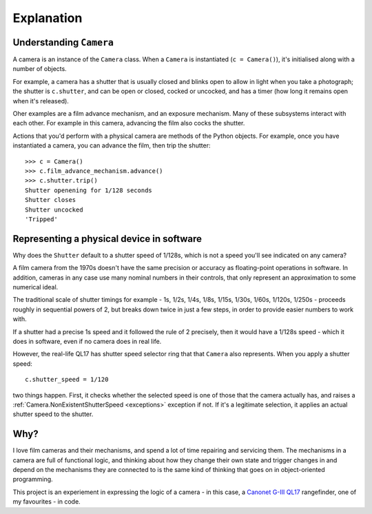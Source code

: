 .. _explanation:

Explanation
===========

.. _understanding-camera:

Understanding ``Camera``
------------------------

A camera is an instance of the ``Camera`` class. When a ``Camera`` is instantiated (``c = Camera()``), it's
initialised along with a number of objects.

For example, a camera has a shutter that is usually closed and blinks open to allow in light when you take a
photograph; the shutter is ``c.shutter``, and can be open or closed, cocked or uncocked, and has a timer (how long it
remains open when it's released).

Oher examples are a film advance mechanism, and an exposure mechanism. Many of these subsystems interact with each
other. For example in this camera, advancing the film also cocks the shutter.

Actions that you'd perform with a physical camera are methods of the Python objects. For example, once you have
instantiated a camera, you can advance the film, then trip the shutter::

    >>> c = Camera()
    >>> c.film_advance_mechanism.advance()
    >>> c.shutter.trip()
    Shutter openening for 1/128 seconds
    Shutter closes
    Shutter uncocked
    'Tripped'


.. _explanation-numbers:

Representing a physical device in software
-------------------------------------------

Why does the ``Shutter`` default to a shutter speed of 1/128s, which is not a speed you'll see indicated on any camera?

A film camera from the 1970s doesn't have the same precision or accuracy as floating-point operations in software. In
addition, cameras in any case use many nominal numbers in their controls, that only represent an approximation to some
numerical ideal.

The traditional scale of shutter timings for example - 1s, 1/2s, 1/4s, 1/8s, 1/15s, 1/30s, 1/60s, 1/120s, 1/250s -
proceeds roughly in sequential powers of 2, but breaks down twice in just a few steps, in order to provide easier
numbers to work with.

If a shutter had a precise 1s speed and it followed the rule of 2 precisely, then it would have a 1/128s speed -
which it does in software, even if no camera does in real life.

However, the real-life QL17 has shutter speed selector ring that that ``Camera`` also represents. When you apply
a shutter speed::

   c.shutter_speed = 1/120

two things happen. First, it checks whether the selected speed is one of those that the camera actually has, and raises
a :ref:`Camera.NonExistentShutterSpeed <exceptions>` exception if not. If it's a legitimate selection, it applies an
actual shutter speed to the shutter.


Why?
----

I love film cameras and their mechanisms, and spend a lot of time repairing and servicing them. The mechanisms in a
camera are full of functional logic, and thinking about how they change their own state and trigger changes in and
depend on the mechanisms they are connected to is the same kind of thinking that goes on in object-oriented programming.

This project is an experiement in expressing the logic of a camera - in this case, a `Canonet G-III QL17
<https://en.wikipedia.org/wiki/Canonet_G-III_QL17>`_ rangefinder, one of my favourites - in code.
